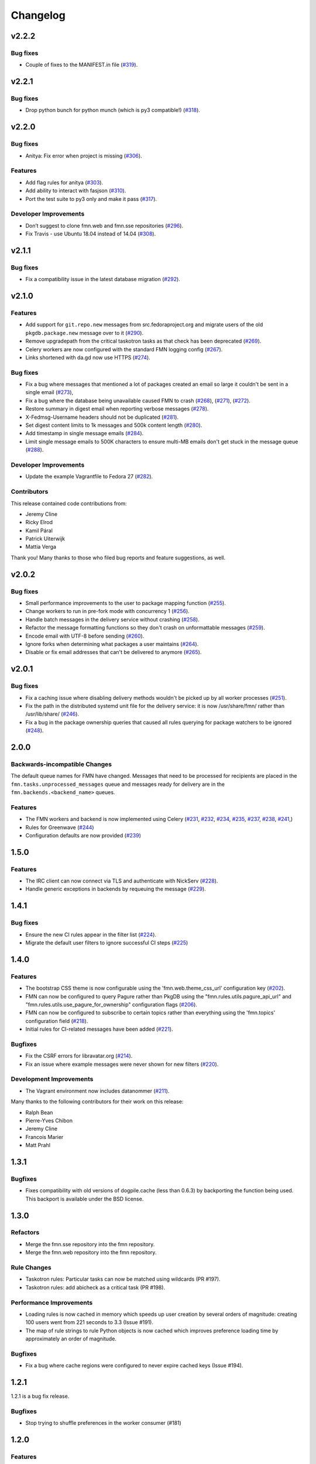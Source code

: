 =========
Changelog
=========

v2.2.2
======

Bug fixes
---------

* Couple of fixes to the MANIFEST.in file
  (`#319 <https://github.com/fedora-infra/fmn/pull/319>`_).

v2.2.1
======

Bug fixes
---------

* Drop python bunch for python munch (which is py3 compatible!)
  (`#318 <https://github.com/fedora-infra/fmn/pull/318>`_).


v2.2.0
======

Bug fixes
---------
* Anitya: Fix error when project is missing
  (`#306 <https://github.com/fedora-infra/fmn/pull/306>`_).

Features
--------
* Add flag rules for anitya
  (`#303 <https://github.com/fedora-infra/fmn/pull/303>`_).
* Add ability to interact with fasjson
  (`#310 <https://github.com/fedora-infra/fmn/pull/310>`_).
* Port the test suite to py3 only and make it pass
  (`#317 <https://github.com/fedora-infra/fmn/pull/317>`_).

Developer Improvements
----------------------
* Don’t suggest to clone fmn.web and fmn.sse repositories
  (`#296 <https://github.com/fedora-infra/fmn/pull/296>`_).
* Fix Travis - use Ubuntu 18.04 instead of 14.04
  (`#308 <https://github.com/fedora-infra/fmn/pull/308>`_).


v2.1.1
======

Bug fixes
---------

* Fix a compatibility issue in the latest database migration
  (`#292 <https://github.com/fedora-infra/fmn/pull/292>`_).

v2.1.0
======

Features
--------

* Add support for ``git.repo.new`` messages from src.fedoraproject.org and
  migrate users of the old ``pkgdb.package.new`` message over to it
  (`#290 <https://github.com/fedora-infra/fmn/pull/290>`_).

* Remove upgradepath from the critical taskotron tasks as that check has
  been deprecated
  (`#269 <https://github.com/fedora-infra/fmn/pull/269>`_).

* Celery workers are now configured with the standard FMN logging config
  (`#267 <https://github.com/fedora-infra/fmn/pull/267>`_).

* Links shortened with da.gd now use HTTPS
  (`#274 <https://github.com/fedora-infra/fmn/pull/274>`_).

Bug fixes
---------

* Fix a bug where messages that mentioned a lot of packages created an
  email so large it couldn't be sent in a single email
  (`#273 <https://github.com/fedora-infra/fmn/pull/273>`_),

* Fix a bug where the database being unavailable caused FMN to crash
  (`#268 <https://github.com/fedora-infra/fmn/pull/268>`_),
  (`#271 <https://github.com/fedora-infra/fmn/pull/271>`_),
  (`#272 <https://github.com/fedora-infra/fmn/pull/272>`_).

* Restore summary in digest email when reporting verbose messages
  (`#278 <https://github.com/fedora-infra/fmn/pull/278>`_).

* X-Fedmsg-Username headers should not be duplicated
  (`#281 <https://github.com/fedora-infra/fmn/pull/281>`_).

* Set digest content limits to 1k messages and 500k content length
  (`#280 <https://github.com/fedora-infra/fmn/pull/280>`_).

* Add timestamp in single message emails
  (`#284 <https://github.com/fedora-infra/fmn/pull/287>`_).

* Limit single message emails to 500K characters to ensure multi-MB emails
  don't get stuck in the message queue
  (`#288 <https://github.com/fedora-infra/fmn/pull/288>`_).

Developer Improvements
----------------------

* Update the example Vagrantfile to Fedora 27
  (`#282 <https://github.com/fedora-infra/fmn/pull/282>`_).

Contributors
------------

This release contained code contributions from:

* Jeremy Cline
* Ricky Elrod
* Kamil Páral
* Patrick Uiterwijk
* Mattia Verga

Thank you! Many thanks to those who filed bug reports and feature suggestions,
as well.


v2.0.2
======

Bug fixes
---------

* Small performance improvements to the user to package mapping function
  (`#255 <https://github.com/fedora-infra/fmn/pull/255>`_).

* Change workers to run in pre-fork mode with concurrency 1
  (`#256 <https://github.com/fedora-infra/fmn/pull/256>`_).

* Handle batch messages in the delivery service without crashing
  (`#258 <https://github.com/fedora-infra/fmn/pull/258>`_).

* Refactor the message formatting functions so they don't crash on unformattable
  messages (`#259 <https://github.com/fedora-infra/fmn/pull/259>`_).

* Encode email with UTF-8 before sending
  (`#260 <https://github.com/fedora-infra/fmn/pull/260>`_).

* Ignore forks when determining what packages a user maintains
  (`#264 <https://github.com/fedora-infra/fmn/pull/264>`_).

* Disable or fix email addresses that can't be delivered to anymore
  (`#265 <https://github.com/fedora-infra/fmn/pull/265>`_).


v2.0.1
======

Bug fixes
---------

* Fix a caching issue where disabling delivery methods wouldn't be picked up
  by all worker processes (`#251 <https://github.com/fedora-infra/fmn/issues/251>`_).

* Fix the path in the distributed systemd unit file for the delivery service:
  it is now /usr/share/fmn/ rather than /usr/lib/share/
  (`#246 <https://github.com/fedora-infra/fmn/pull/246>`_).

* Fix a bug in the package ownership queries that caused all rules querying for
  package watchers to be ignored
  (`#248 <https://github.com/fedora-infra/fmn/pull/248>`_).


2.0.0
=====

Backwards-incompatible Changes
------------------------------

The default queue names for FMN have changed. Messages that need to be processed
for recipients are placed in the ``fmn.tasks.unprocessed_messages`` queue and
messages ready for delivery are in the ``fmn.backends.<backend_name>`` queues.


Features
--------

* The FMN workers and backend is now implemented using Celery
  (`#231 <https://github.com/fedora-infra/fmn/pull/231>`_,
  `#232 <https://github.com/fedora-infra/fmn/pull/232>`_,
  `#234 <https://github.com/fedora-infra/fmn/pull/234>`_,
  `#235 <https://github.com/fedora-infra/fmn/pull/235>`_,
  `#237 <https://github.com/fedora-infra/fmn/pull/237>`_,
  `#238 <https://github.com/fedora-infra/fmn/pull/238>`_,
  `#241 <https://github.com/fedora-infra/fmn/pull/241>`_,)

* Rules for Greenwave
  (`#244 <https://github.com/fedora-infra/fmn/pull/244>`_)

* Configuration defaults are now provided
  (`#239 <https://github.com/fedora-infra/fmn/pull/239>`_)


1.5.0
=====

Features
--------

* The IRC client can now connect via TLS and authenticate with NickServ
  (`#228 <https://github.com/fedora-infra/fmn/pull/228>`_).

* Handle generic exceptions in backends by requeuing the message
  (`#229 <https://github.com/fedora-infra/fmn/pull/229>`_).


1.4.1
=====

Bug fixes
---------

* Ensure the new CI rules appear in the filter list (`#224
  <https://github.com/fedora-infra/fmn/pull/224>`_).

* Migrate the default user filters to ignore successful CI steps
  (`#225 <https://github.com/fedora-infra/fmn/pull/225>`_)


1.4.0
=====


Features
--------

* The bootstrap CSS theme is now configurable using the 'fmn.web.theme_css_url'
  configuration key (`#202 <https://github.com/fedora-infra/fmn/pull/202>`_).

* FMN can now be configured to query Pagure rather than PkgDB
  using the "fmn.rules.utils.pagure_api_url" and "fmn.rules.utils.use_pagure_for_ownership"
  configuration flags (`#206 <https://github.com/fedora-infra/fmn/pull/206>`_).

* FMN can now be configured to subscribe to certain topics rather than everything
  using the 'fmn.topics' configuration field
  (`#218 <https://github.com/fedora-infra/fmn/pull/218>`_).

* Initial rules for CI-related messages have been added
  (`#221 <https://github.com/fedora-infra/fmn/pull/221>`_).


Bugfixes
--------

* Fix the CSRF errors for libravatar.org
  (`#214 <https://github.com/fedora-infra/fmn/pull/214>`_).

* Fix an issue where example messages were never shown for new filters
  (`#220 <https://github.com/fedora-infra/fmn/pull/220>`_).


Development Improvements
------------------------

* The Vagrant environment now includes datanommer
  (`#211 <https://github.com/fedora-infra/fmn/pull/211>`_).


Many thanks to the following contributors for their work on this release:

* Ralph Bean
* Pierre-Yves Chibon
* Jeremy Cline
* Francois Marier
* Matt Prahl


1.3.1
=====

Bugfixes
--------

* Fixes compatibility with old versions of dogpile.cache (less than 0.6.3) by
  backporting the function being used. This backport is available under the
  BSD license.


1.3.0
=====

Refactors
---------

* Merge the fmn.sse repository into the fmn repository.

* Merge the fmn.web repository into the fmn repository.

Rule Changes
------------

* Taskotron rules: Particular tasks can now be matched using wildcards (PR #197).

* Taskotron rules: add abicheck as a critical task (PR #198).

Performance Improvements
------------------------

* Loading rules is now cached in memory which speeds up user creation by several
  orders of magnitude: creating 100 users went from 221 seconds to 3.3
  (Issue #191).

* The map of rule strings to rule Python objects is now cached which improves
  preference loading time by approximately an order of magnitude.

Bugfixes
--------

* Fix a bug where cache regions were configured to never expire cached keys
  (Issue #194).


1.2.1
=====

1.2.1 is a bug fix release.

Bugfixes
--------

* Stop trying to shuffle preferences in the worker consumer (#181)


1.2.0
=====

Features
--------

* Emails now contain headers to indicate to clients that they are auto-
  generated. This should stop them from auto-responding (#165).

* New rules for the Module Build Service (#174).

Bugfixes
--------

* Be fault-tolerant towards missing 'owner' field in copr msgs (commit d46464e06).

* Messages that can't be sent are now requeued (#169).

* Update to the generic rule for packages to account for namespaces in pkgdb2 (#177).


1.1.0
=====

* Introduce an fmn-createdb script


1.0.0
=====

* Documentation is now available `online <https://fmn.readthedocs.io/>`_.

* Merge the fmn.lib, fmn.consumer, and fmn.rules repositories. The changelogs
  for those projects since the last release of each is included below.
  - https://github.com/fedora-infra/fmn.lib/
  - https://github.com/fedora-infra/fmn.rules/

* The FMN consumer now requeues messages it failed to send with the IRC backend
  (https://github.com/fedora-infra/fmn.consumer/pull/96).

* There is now a Server-Sent Events backend for the FMN consumer
  (https://github.com/fedora-infra/fmn.consumer/pull/92 and
  https://github.com/fedora-infra/fmn.lib/pull/62).

* Emails are now split up into 20MB chunks if necessary
  (https://github.com/fedora-infra/fmn.consumer/pull/88).

* The digest producer is now run in a separate process
  (https://github.com/fedora-infra/fmn.consumer/pull/86).

* The API for ``handle_batch`` in the consumer has changed to accept a list
  of message dictionaries rather than ``QueuedMessage`` objects
  (https://github.com/fedora-infra/fmn.consumer/pull/86)
